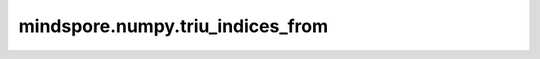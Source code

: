 mindspore.numpy.triu_indices_from
=================================

.. py:function:: mindspore.numpy.triu_indices_from(arr, k=0)

    返回 ``arr`` 上三角的索引。

    参数：
        - **arr** (Union[Tensor, list, tuple]) - 二维数组。
        - **k** (int, 可选) - 对角线的偏移量，默认值： ``0`` 。

    返回：
        ``triu_indices_from`` ，由两个Tensor组成的的Tuple， ``arr`` 的上三角形的索引。

    异常：
        - **TypeError** - 如果 ``arr`` 不能转换为一个Tensor，或者 ``k`` 不是一个数字。
        - **ValueError** - 如果 ``arr`` 不能转换为一个二维的Tensor。